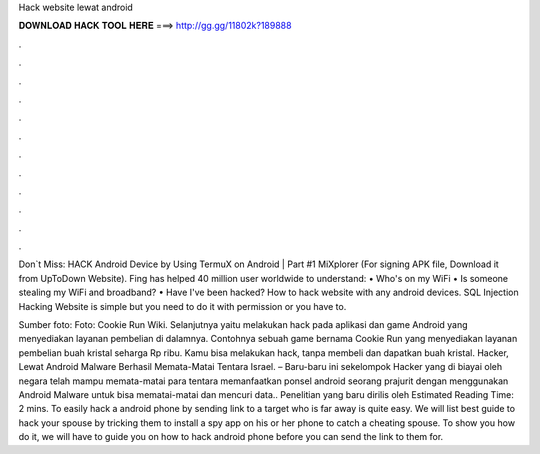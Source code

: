 Hack website lewat android



𝐃𝐎𝐖𝐍𝐋𝐎𝐀𝐃 𝐇𝐀𝐂𝐊 𝐓𝐎𝐎𝐋 𝐇𝐄𝐑𝐄 ===> http://gg.gg/11802k?189888



.



.



.



.



.



.



.



.



.



.



.



.

Don`t Miss: HACK Android Device by Using TermuX on Android | Part #1 MiXplorer (For signing APK file, Download it from UpToDown Website). Fing has helped 40 million user worldwide to understand: • Who's on my WiFi • Is someone stealing my WiFi and broadband? • Have I've been hacked? How to hack website with any android devices. SQL Injection Hacking Website is simple but you need to do it with permission or you have to.

Sumber foto: Foto: Cookie Run Wiki. Selanjutnya yaitu melakukan hack pada aplikasi dan game Android yang menyediakan layanan pembelian di dalamnya. Contohnya sebuah game bernama Cookie Run yang menyediakan layanan pembelian buah kristal seharga Rp ribu. Kamu bisa melakukan hack, tanpa membeli dan dapatkan buah kristal. Hacker, Lewat Android Malware Berhasil Memata-Matai Tentara Israel. – Baru-baru ini sekelompok Hacker yang di biayai oleh negara telah mampu memata-matai para tentara  memanfaatkan ponsel android seorang prajurit dengan menggunakan Android Malware untuk bisa mematai-matai dan mencuri data.. Penelitian yang baru dirilis oleh Estimated Reading Time: 2 mins. To easily hack a android phone by sending link to a target who is far away is quite easy. We will list best guide to hack your spouse by tricking them to install a spy app on his or her phone to catch a cheating spouse. To show you how do it, we will have to guide you on how to hack android phone before you can send the link to them for.
